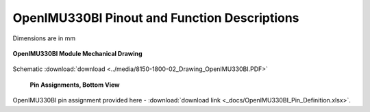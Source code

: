 OpenIMU330BI Pinout and Function Descriptions
=============================================

.. contents:: Contents
    :local:

Dimensions are in mm

.. figure:: ../media/8150-1800-02_Drawing_OpenIMU330BI.png
    :align: center

    **OpenIMU330BI Module Mechanical Drawing**

Schematic :download:`download <../media/8150-1800-02_Drawing_OpenIMU330BI.PDF>`
   
    

.. figure:: ../media/OpenIMU330BI_PinBottomView.png
   
            **Pin Assignments, Bottom View**
   

.. figure:: ../media/OpenIMU330BI_PowerInterface.PNG
    :align: center
..

OpenIMU330BI pin assignment provided here - :download:`download link <_docs/OpenIMU330BI_Pin_Definition.xlsx>`.
